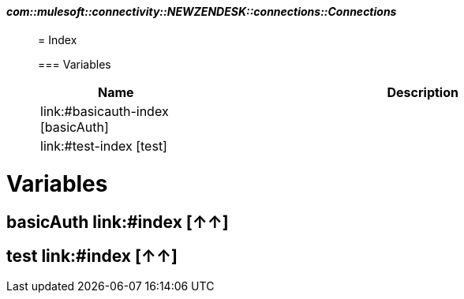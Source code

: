 ==== _com::mulesoft::connectivity::NEWZENDESK::connections::Connections_
__________________________________________



= Index


=== Variables
[%header, cols="1,3"]
|===
| Name | Description
| link:#basicauth-index [basicAuth] | 
| link:#test-index [test] | 
|===






__________________________________________





= Variables

== **basicAuth** link:#index [↑↑]




== **test** link:#index [↑↑]







